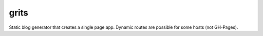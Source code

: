 grits
~~~~~

Static blog generator that creates a single page app.  Dynamic routes are possible for some hosts (not GH-Pages).
